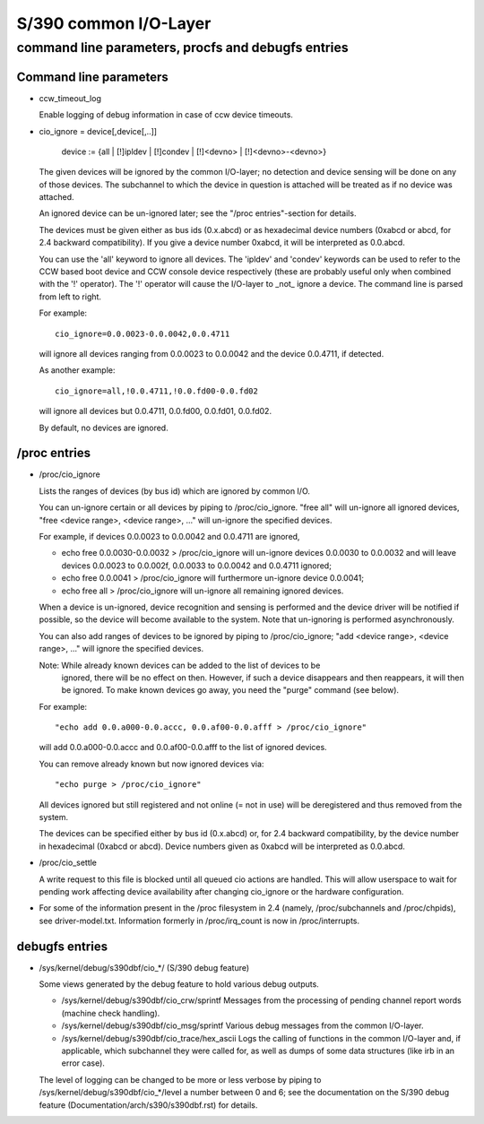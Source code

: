 ======================
S/390 common I/O-Layer
======================

command line parameters, procfs and debugfs entries
===================================================

Command line parameters
-----------------------

* ccw_timeout_log

  Enable logging of debug information in case of ccw device timeouts.

* cio_ignore = device[,device[,..]]

	device := {all | [!]ipldev | [!]condev | [!]<devno> | [!]<devno>-<devno>}

  The given devices will be ignored by the common I/O-layer; no detection
  and device sensing will be done on any of those devices. The subchannel to
  which the device in question is attached will be treated as if no device was
  attached.

  An ignored device can be un-ignored later; see the "/proc entries"-section for
  details.

  The devices must be given either as bus ids (0.x.abcd) or as hexadecimal
  device numbers (0xabcd or abcd, for 2.4 backward compatibility). If you
  give a device number 0xabcd, it will be interpreted as 0.0.abcd.

  You can use the 'all' keyword to ignore all devices. The 'ipldev' and 'condev'
  keywords can be used to refer to the CCW based boot device and CCW console
  device respectively (these are probably useful only when combined with the '!'
  operator). The '!' operator will cause the I/O-layer to _not_ ignore a device.
  The command line
  is parsed from left to right.

  For example::

	cio_ignore=0.0.0023-0.0.0042,0.0.4711

  will ignore all devices ranging from 0.0.0023 to 0.0.0042 and the device
  0.0.4711, if detected.

  As another example::

	cio_ignore=all,!0.0.4711,!0.0.fd00-0.0.fd02

  will ignore all devices but 0.0.4711, 0.0.fd00, 0.0.fd01, 0.0.fd02.

  By default, no devices are ignored.


/proc entries
-------------

* /proc/cio_ignore

  Lists the ranges of devices (by bus id) which are ignored by common I/O.

  You can un-ignore certain or all devices by piping to /proc/cio_ignore.
  "free all" will un-ignore all ignored devices,
  "free <device range>, <device range>, ..." will un-ignore the specified
  devices.

  For example, if devices 0.0.0023 to 0.0.0042 and 0.0.4711 are ignored,

  - echo free 0.0.0030-0.0.0032 > /proc/cio_ignore
    will un-ignore devices 0.0.0030 to 0.0.0032 and will leave devices 0.0.0023
    to 0.0.002f, 0.0.0033 to 0.0.0042 and 0.0.4711 ignored;
  - echo free 0.0.0041 > /proc/cio_ignore will furthermore un-ignore device
    0.0.0041;
  - echo free all > /proc/cio_ignore will un-ignore all remaining ignored
    devices.

  When a device is un-ignored, device recognition and sensing is performed and
  the device driver will be notified if possible, so the device will become
  available to the system. Note that un-ignoring is performed asynchronously.

  You can also add ranges of devices to be ignored by piping to
  /proc/cio_ignore; "add <device range>, <device range>, ..." will ignore the
  specified devices.

  Note: While already known devices can be added to the list of devices to be
	ignored, there will be no effect on then. However, if such a device
	disappears and then reappears, it will then be ignored. To make
	known devices go away, you need the "purge" command (see below).

  For example::

	"echo add 0.0.a000-0.0.accc, 0.0.af00-0.0.afff > /proc/cio_ignore"

  will add 0.0.a000-0.0.accc and 0.0.af00-0.0.afff to the list of ignored
  devices.

  You can remove already known but now ignored devices via::

	"echo purge > /proc/cio_ignore"

  All devices ignored but still registered and not online (= not in use)
  will be deregistered and thus removed from the system.

  The devices can be specified either by bus id (0.x.abcd) or, for 2.4 backward
  compatibility, by the device number in hexadecimal (0xabcd or abcd). Device
  numbers given as 0xabcd will be interpreted as 0.0.abcd.

* /proc/cio_settle

  A write request to this file is blocked until all queued cio actions are
  handled. This will allow userspace to wait for pending work affecting
  device availability after changing cio_ignore or the hardware configuration.

* For some of the information present in the /proc filesystem in 2.4 (namely,
  /proc/subchannels and /proc/chpids), see driver-model.txt.
  Information formerly in /proc/irq_count is now in /proc/interrupts.


debugfs entries
---------------

* /sys/kernel/debug/s390dbf/cio_*/ (S/390 debug feature)

  Some views generated by the debug feature to hold various debug outputs.

  - /sys/kernel/debug/s390dbf/cio_crw/sprintf
    Messages from the processing of pending channel report words (machine check
    handling).

  - /sys/kernel/debug/s390dbf/cio_msg/sprintf
    Various debug messages from the common I/O-layer.

  - /sys/kernel/debug/s390dbf/cio_trace/hex_ascii
    Logs the calling of functions in the common I/O-layer and, if applicable,
    which subchannel they were called for, as well as dumps of some data
    structures (like irb in an error case).

  The level of logging can be changed to be more or less verbose by piping to
  /sys/kernel/debug/s390dbf/cio_*/level a number between 0 and 6; see the
  documentation on the S/390 debug feature (Documentation/arch/s390/s390dbf.rst)
  for details.
